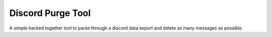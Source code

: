 ..
   SPDX-FileCopyrightText: 2024 Jacob Abel <jacobabel@nullpo.dev>
   SPDX-License-Identifier: CC0-1.0

==================
Discord Purge Tool
==================

A simple hacked together tool to parse through a discord data export and 
delete as many messages as possible.
